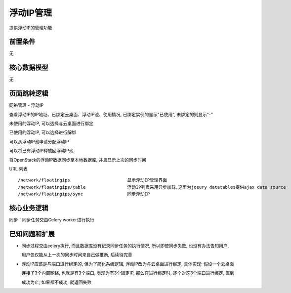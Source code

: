 浮动IP管理
===================================

提供浮动IP的管理功能

前置条件
-----------------------------------

无

核心数据模型
-----------------------------------

无

页面跳转逻辑
-----------------------------------

网络管理 - 浮动IP

查看浮动IP的IP地址、已绑定云桌面、浮动IP池、使用情况, 已绑定实例的显示"已使用", 未绑定的则显示"-"

未使用的浮动IP, 可以选择与云桌面进行绑定

已使用的浮动IP, 可以选择进行解绑

可以从浮动IP池申请分配浮动IP

可以将已有浮动IP释放回浮动IP池

将OpenStack的浮动IP数据同步至本地数据库, 并且显示上次的同步时间

URL 列表 ::

    /network/floatingips                      显示浮动IP管理界面
    /network/floatingips/table                浮动IP列表采用异步加载,这里为jqeury datatables提供ajax data source
    /network/floatingips/sync                 同步浮动IP


核心业务逻辑
-----------------------------------

同步：同步任务交由Celery worker进行执行


已知问题和扩展
----------------------------------

* 同步过程交由celery执行, 而且数据库没有记录同步任务的执行情况, 所以即使同步失败, 也没有办法告知用户,

  用户仅仅能从上一次的同步时间来自己做推断, 后续待完善

* 浮动IP应该是与端口进行绑定的, 但为了简化系统逻辑, 浮动IP改为与云桌面进行绑定, 具体实现: 假设一个云桌面

  连接了3个内部网络, 也就是有3个端口, 表现为有3个固定IP, 那么在进行绑定时, 逐个对这3个端口进行绑定, 直到

  成功为止; 如果都不成功, 就返回失败


